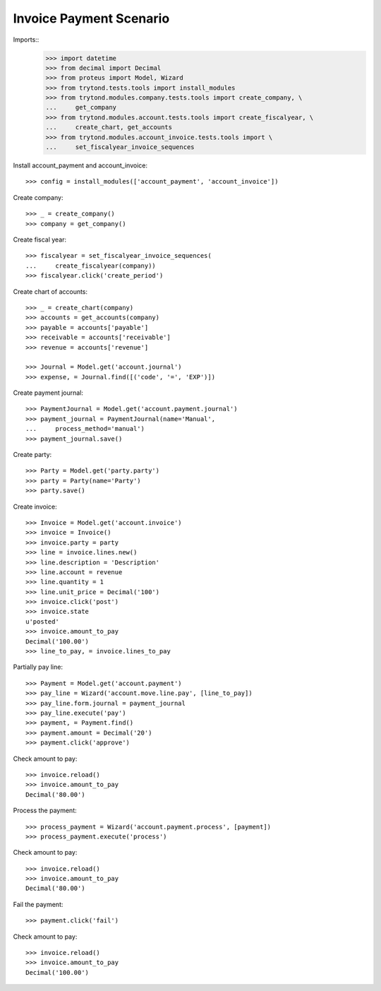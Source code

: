========================
Invoice Payment Scenario
========================

Imports::
    >>> import datetime
    >>> from decimal import Decimal
    >>> from proteus import Model, Wizard
    >>> from trytond.tests.tools import install_modules
    >>> from trytond.modules.company.tests.tools import create_company, \
    ...     get_company
    >>> from trytond.modules.account.tests.tools import create_fiscalyear, \
    ...     create_chart, get_accounts
    >>> from trytond.modules.account_invoice.tests.tools import \
    ...     set_fiscalyear_invoice_sequences

Install account_payment and account_invoice::

    >>> config = install_modules(['account_payment', 'account_invoice'])

Create company::

    >>> _ = create_company()
    >>> company = get_company()

Create fiscal year::

    >>> fiscalyear = set_fiscalyear_invoice_sequences(
    ...     create_fiscalyear(company))
    >>> fiscalyear.click('create_period')

Create chart of accounts::

    >>> _ = create_chart(company)
    >>> accounts = get_accounts(company)
    >>> payable = accounts['payable']
    >>> receivable = accounts['receivable']
    >>> revenue = accounts['revenue']

    >>> Journal = Model.get('account.journal')
    >>> expense, = Journal.find([('code', '=', 'EXP')])

Create payment journal::

    >>> PaymentJournal = Model.get('account.payment.journal')
    >>> payment_journal = PaymentJournal(name='Manual',
    ...     process_method='manual')
    >>> payment_journal.save()

Create party::

    >>> Party = Model.get('party.party')
    >>> party = Party(name='Party')
    >>> party.save()

Create invoice::

    >>> Invoice = Model.get('account.invoice')
    >>> invoice = Invoice()
    >>> invoice.party = party
    >>> line = invoice.lines.new()
    >>> line.description = 'Description'
    >>> line.account = revenue
    >>> line.quantity = 1
    >>> line.unit_price = Decimal('100')
    >>> invoice.click('post')
    >>> invoice.state
    u'posted'
    >>> invoice.amount_to_pay
    Decimal('100.00')
    >>> line_to_pay, = invoice.lines_to_pay

Partially pay line::

    >>> Payment = Model.get('account.payment')
    >>> pay_line = Wizard('account.move.line.pay', [line_to_pay])
    >>> pay_line.form.journal = payment_journal
    >>> pay_line.execute('pay')
    >>> payment, = Payment.find()
    >>> payment.amount = Decimal('20')
    >>> payment.click('approve')

Check amount to pay::

    >>> invoice.reload()
    >>> invoice.amount_to_pay
    Decimal('80.00')

Process the payment::

    >>> process_payment = Wizard('account.payment.process', [payment])
    >>> process_payment.execute('process')

Check amount to pay::

    >>> invoice.reload()
    >>> invoice.amount_to_pay
    Decimal('80.00')

Fail the payment::

    >>> payment.click('fail')

Check amount to pay::

    >>> invoice.reload()
    >>> invoice.amount_to_pay
    Decimal('100.00')

